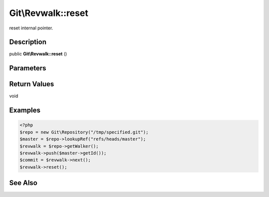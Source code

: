 .. index::
   single: reset (Git\Revwalk method)


Git\\Revwalk::reset
===========================================================

reset internal pointer.

Description
***********************************************************

public **Git\\Revwalk::reset** ()


Parameters
***********************************************************


Return Values
***********************************************************

void

Examples
***********************************************************

.. code-block:: php

   <?php
   $repo = new Git\Repository("/tmp/specified.git");
   $master = $repo->lookupRef("refs/heads/master");
   $revwalk = $repo->getWalker();
   $revwalk->push($master->getId());
   $commit = $revwalk->next();
   $revwalk->reset();

See Also
***********************************************************